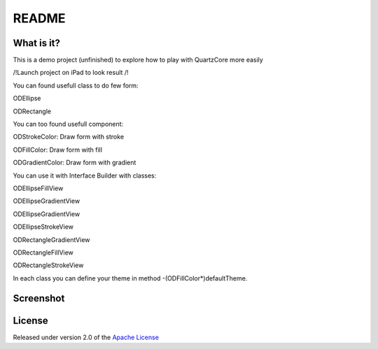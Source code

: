========
 README
========

What is it?
===========

This is a demo project (unfinished) to explore how to play with QuartzCore more easily

/!\ Launch project on iPad to look result /!\

You can found usefull class to do few form:

ODEllipse

ODRectangle

You can too found usefull component:

ODStrokeColor: Draw form with stroke

ODFillColor: Draw form with fill

ODGradientColor: Draw form with gradient

You can use it with Interface Builder with classes:

ODEllipseFillView

ODEllipseGradientView

ODEllipseGradientView

ODEllipseStrokeView

ODRectangleGradientView

ODRectangleFillView

ODRectangleStrokeView

In each class you can define your theme in method -(ODFillColor*)defaultTheme.

Screenshot
=======
.. image:: https://raw.github.com/odemolliens/ODQuartz/master/screen.png


License
=======

Released under version 2.0 of the `Apache License <http://www.apache.org/licenses/LICENSE-2.0>`_
